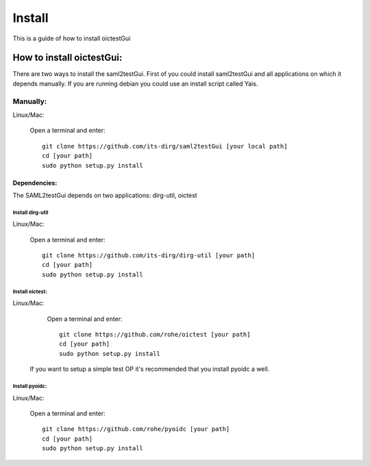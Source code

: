 Install
#######

This is a guide of how to install oictestGui

How to install oictestGui:
===========================

There are two ways to install the saml2testGui. First of you could install saml2testGui and all applications on which it depends manually. If you are running debian you could use an install script called Yais.

Manually:
---------

Linux/Mac:

    Open a terminal and enter::

        git clone https://github.com/its-dirg/saml2testGui [your local path]
        cd [your path]
        sudo python setup.py install

Dependencies:
^^^^^^^^^^^^^

The SAML2testGui depends on two applications: dirg-util, oictest

Install dirg-util
"""""""""""""""""

Linux/Mac:

    Open a terminal and enter::

        git clone https://github.com/its-dirg/dirg-util [your path]
        cd [your path]
        sudo python setup.py install

Install oictest:
"""""""""""""""""

Linux/Mac:

    Open a terminal and enter::

        git clone https://github.com/rohe/oictest [your path]
        cd [your path]
        sudo python setup.py install

 If you want to setup a simple test OP it's recommended that you install pyoidc a well.

Install pyoidc:
"""""""""""""""""

Linux/Mac:

    Open a terminal and enter::

        git clone https://github.com/rohe/pyoidc [your path]
        cd [your path]
        sudo python setup.py install


